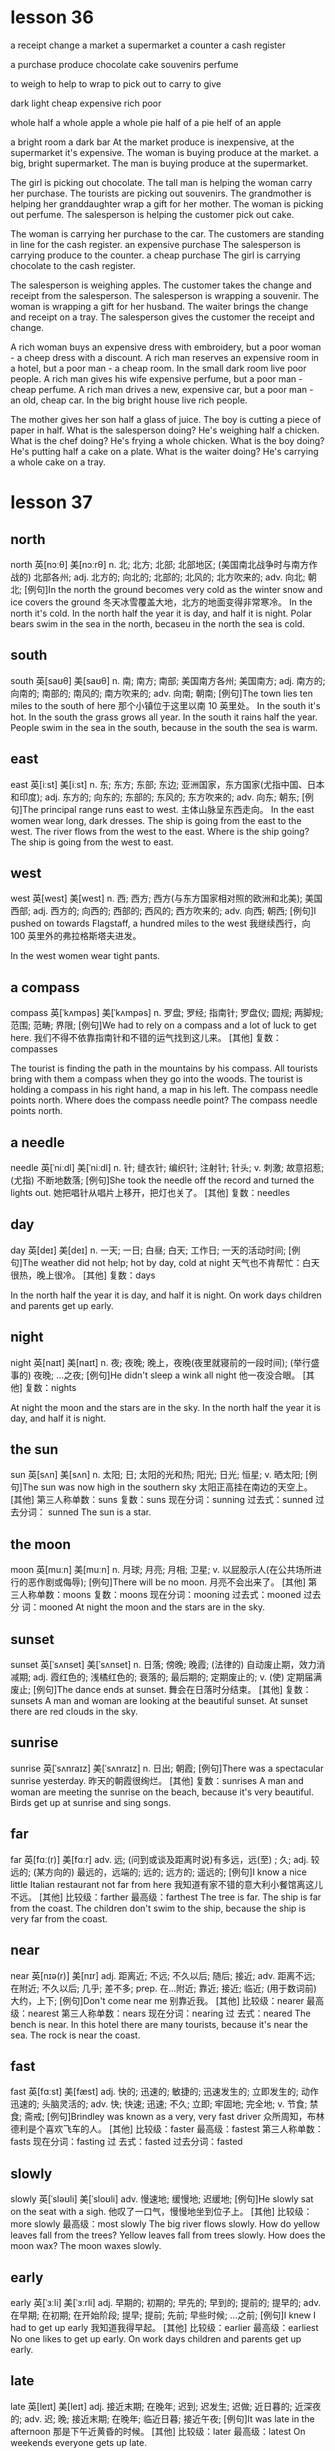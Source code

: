 
* lesson 36
a receipt
change
a market
a supermarket
a counter
a cash register

a purchase
produce
chocolate
cake
souvenirs
perfume

to weigh
to help
to wrap
to pick out 
to carry
to give

dark
light
cheap
expensive
rich
poor

whole 
half 
a whole apple
a whole pie
half of a pie
helf of an apple

a bright room
a dark bar
At the market produce is inexpensive, at the supermarket it's expensive.
The woman is buying produce at the market.
a big, bright supermarket.
The man is buying produce at the supermarket.

The girl is picking out chocolate.
The tall man is helping the woman carry her purchase.
The tourists are picking out souvenirs.
The grandmother is helping her granddaughter wrap a gift for her mother.
The woman is picking out perfume.
The salesperson is helping the customer pick out cake.

The woman is carrying her purchase to the car.
The customers are standing in line for the cash register.
an expensive purchase
The salesperson is carrying produce to the counter.
a cheap purchase
The girl is carrying chocolate to the cash register.

The salesperson is weighing apples.
The customer takes the change and receipt from the salesperson.
The salesperson is wrapping a souvenir.
The woman is wrapping a gift for her husband.
The waiter brings the change and receipt on a tray.
The salesperson gives the customer the receipt and change.

A rich woman buys an expensive dress with embroidery, but a poor woman - a cheep
dress with a discount.
A rich man reserves an expensive room in a hotel, but a poor man - a cheap room.
In the small dark room live poor people.
A rich man gives his wife expensive perfume, but a poor man - cheap perfume.
A rich man drives a new, expensive car, but a poor man - an old, cheap car.
In the big bright house live rich people.

The mother gives her son half a glass of juice.
The boy is cutting a piece of paper in half.
What is the salesperson doing? He's weighing half a chicken.
What is the chef doing? He's frying a whole chicken.
What is the boy doing? He's putting half a cake on a plate.
What is the waiter doing? He's carrying a whole cake on a tray.

* lesson 37
** north
north	英[nɔːθ]
美[nɔːrθ]
n.	北; 北方; 北部; 北部地区; (美国南北战争时与南方作战的) 北部各州;
adj.	北方的; 向北的; 北部的; 北风的; 北方吹来的;
adv.	向北; 朝北;
[例句]In the north the ground becomes very cold as the winter snow and ice covers the ground
冬天冰雪覆盖大地，北方的地面变得非常寒冷。
In the north it's cold.
In the north half the year it is day, and half it is night.
Polar bears swim in the sea in the north, becaseu in the north the sea is cold.

** south
south	英[saʊθ]
美[saʊθ]
n.	南; 南方; 南部; 美国南方各州; 美国南方;
adj.	南方的; 向南的; 南部的; 南风的; 南方吹来的;
adv.	向南; 朝南;
[例句]The town lies ten miles to the south of here
那个小镇位于这里以南 10 英里处。
In the south it's hot.
In the south the grass grows all year.
In the south it rains half the year.
People swim in the sea in the south, because in the south the sea is warm.

** east
east	英[iːst]
美[iːst]
n.	东; 东方; 东部; 东边; 亚洲国家，东方国家(尤指中国、日本和印度);
adj.	东方的; 向东的; 东部的; 东风的; 东方吹来的;
adv.	向东; 朝东;
[例句]The principal range runs east to west.
主体山脉呈东西走向。
In the east women wear long, dark dresses.
The ship is going from the east to the west.
The river flows from the west to the east.
Where is the ship going? The ship is going from the west to east.


** west
west	英[west]
美[west]
n.	西; 西方; 西方(与东方国家相对照的欧洲和北美); 美国西部;
adj.	西方的; 向西的; 西部的; 西风的; 西方吹来的;
adv.	向西; 朝西;
[例句]I pushed on towards Flagstaff, a hundred miles to the west
我继续西行，向 100 英里外的弗拉格斯塔夫进发。

In the west women wear tight pants.

** a compass
compass	英[ˈkʌmpəs]
美[ˈkʌmpəs]
n.	罗盘; 罗经; 指南针; 罗盘仪; 圆规; 两脚规; 范围; 范畴; 界限;
[例句]We had to rely on a compass and a lot of luck to get here.
我们不得不依靠指南针和不错的运气找到这儿来。
[其他]	复数：compasses

The tourist is finding the path in the mountains by his compass.
All tourists bring with them a compass when they go into the woods.
The tourist is holding a compass in his right hand, a map in his left.
The compass needle points north.
Where does the compass needle point? 
The compass needle points north.

** a needle
needle	英[ˈniːdl]
美[ˈniːdl]
n.	针; 缝衣针; 编织针; 注射针; 针头;
v.	刺激; 故意招惹; (尤指) 不断地数落;
[例句]She took the needle off the record and turned the lights out.
她把唱针从唱片上移开，把灯也关了。
[其他]	复数：needles
** day
day	英[deɪ]
美[deɪ]
n.	一天; 一日; 白昼; 白天; 工作日; 一天的活动时间;
[例句]The weather did not help; hot by day, cold at night
天气也不肯帮忙：白天很热，晚上很冷。
[其他]	复数：days

In the north half the year it is day, and half it is night.
On work days children and parents get up early.

** night
night	英[naɪt]
美[naɪt]
n.	夜; 夜晚; 晚上，夜晚(夜里就寝前的一段时间); (举行盛事的) 夜晚; …之夜;
[例句]He didn't sleep a wink all night
他一夜没合眼。
[其他]	复数：nights

At night the moon and the stars are in the sky.
In the north half the year it is day, and half it is night.
** the sun
sun	英[sʌn]
美[sʌn]
n.	太阳; 日; 太阳的光和热; 阳光; 日光; 恒星;
v.	晒太阳;
[例句]The sun was now high in the southern sky
太阳正高挂在南边的天空上。
[其他]	第三人称单数：suns 复数：suns 现在分词：sunning 过去式：sunned 过去分词：
sunned
The sun is a star.

** the moon
moon	英[muːn]
美[muːn]
n.	月球; 月亮; 月相; 卫星;
v.	以屁股示人(在公共场所进行的恶作剧或侮辱);
[例句]There will be no moon.
月亮不会出来了。
[其他]	第三人称单数：moons 复数：moons 现在分词：mooning 过去式：mooned 过去分
词：mooned
At night the moon and the stars are in the sky.

** sunset
sunset	英[ˈsʌnset]
美[ˈsʌnset]
n.	日落; 傍晚; 晚霞; (法律的) 自动废止期，效力消减期;
adj.	霞红色的; 浅橘红色的; 衰落的; 最后期的; 定期废止的;
v.	(使) 定期届满废止;
[例句]The dance ends at sunset.
舞会在日落时分结束。
[其他]	复数：sunsets
A man and woman are looking at the beautiful sunset.
At sunset there are red clouds in the sky.


** sunrise
sunrise	英[ˈsʌnraɪz]
美[ˈsʌnraɪz]
n.	日出; 朝霞;
[例句]There was a spectacular sunrise yesterday.
昨天的朝霞很绚烂。
[其他]	复数：sunrises
A man and woman are meeting the sunrise on the beach, because it's very
beautiful.
Birds get up at sunrise and sing songs.

** far
far	英[fɑː(r)]
美[fɑːr]
adv.	远; (问到或谈及距离时说)有多远，远(至) ; 久;
adj.	较远的; (某方向的) 最远的，远端的; 远的; 远方的; 遥远的;
[例句]I know a nice little Italian restaurant not far from here
我知道有家不错的意大利小餐馆离这儿不远。
[其他]	比较级：farther 最高级：farthest
The tree is far.
The ship is far from the coast.
The children don't swim to the ship, because the ship is very far from the
coast.

** near
near	英[nɪə(r)]
美[nɪr]
adj.	距离近; 不远; 不久以后; 随后; 接近;
adv.	距离不远; 在附近; 不久以后; 几乎; 差不多;
prep.	在…附近; 靠近; 接近; 临近; (用于数词前) 大约，上下;
[例句]Don't come near me
别靠近我。
[其他]	比较级：nearer 最高级：nearest 第三人称单数：nears 现在分词：nearing 过
去式：neared
The bench is near.
In this hotel there are many tourists, because it's near the sea.
The rock is near the coast.

** fast
fast	英[fɑːst]
美[fæst]
adj.	快的; 迅速的; 敏捷的; 迅速发生的; 立即发生的; 动作迅速的; 头脑灵活的;
adv.	快; 快速; 迅速; 不久; 立即; 牢固地; 完全地;
v.	节食; 禁食; 斋戒;
[例句]Brindley was known as a very, very fast driver
众所周知，布林德利是个喜欢飞车的人。
[其他]	比较级：faster 最高级：fastest 第三人称单数：fasts 现在分词：fasting 过
去式：fasted 过去分词：fasted

** slowly
slowly	英[ˈsləʊli]
美[ˈsloʊli]
adv.	慢速地; 缓慢地; 迟缓地;
[例句]He slowly sat on the seat with a sigh.
他叹了一口气，慢慢地坐到位子上。
[其他]	比较级：more slowly 最高级：most slowly
The big river flows slowly.
How do yellow leaves fall from the trees? Yellow leaves fall from trees slowly.
How does the moon wax? The moon waxes slowly.
** early
early	英[ˈɜːli]
美[ˈɜːrli]
adj.	早期的; 初期的; 早先的; 早到的; 提前的; 提早的;
adv.	在早期; 在初期; 在开始阶段; 提早; 提前; 先前; 早些时候; …之前;
[例句]I knew I had to get up early
我知道我得早起。
[其他]	比较级：earlier 最高级：earliest
No one likes to get up early.
On work days children and parents get up early.

** late
late	英[leɪt]
美[leɪt]
adj.	接近末期; 在晚年; 迟到; 迟发生; 迟做; 近日暮的; 近深夜的;
adv.	迟; 晚; 接近末期; 在晚年; 临近日暮; 接近午夜;
[例句]It was late in the afternoon
那是下午近黄昏的时候。
[其他]	比较级：later 最高级：latest
On weekends everyone gets up late.

On weekends everyone gets up late.(adv.)

** to fall
fall	英[fɔːl]
美[fɔːl]
v.	落下; 下落; 掉落; 跌落; 突然倒下; 跌倒; 倒塌; 下垂; 低垂;
n.	落下; 下落; 跌落; 掉落; (雪、岩石等的) 降落; 发生; 秋天（AmE=autumn）;
[例句]Totally exhausted, he tore his clothes off and fell into bed
他疲惫至极，扯下衣服，一头倒在床上。
[其他]	第三人称单数：falls 现在分词：falling 过去式：fell 过去分词：fallen
The girl falls and gets up.
The glass falls on the floor.
Yellow leaves fall from the trees.
In the fall how do yellow leaves fall from trees? Yellow leaves fall from trees
slowly.
The girl falls on the sand.
The stars sometimes fall on the earth.
The moon doesn't fall on the earth.

** to rise
rise	英[raɪz]
美[raɪz]
n.	(数量或水平的) 增加，提高; 加薪; 工资增长; (重要性、优势、权力等的) 增强;
v.	上升; 攀升; 提高; 达到较高水平(或位置); 起床; 起立; 站起来; 升起;
[例句]He watched the smoke rise from his cigarette
他注视着烟雾从香烟上升起。
[其他]	第三人称单数：rises 现在分词：rising 过去式：rose 过去分词：risen

** to flow

flow	英[fləʊ]
美[floʊ]
n.	流; 流动; 持续生产; 不断供应; 滔滔不绝;
v.	流; 流动; 涌流; 流畅;
[例句]A stream flowed gently down into the valley
一条小溪潺潺流进山谷。
[其他]	第三人称单数：flows 现在分词：flowing 过去式：flowed 过去分词：flowed

The small river flows fast.
The big river flows slowly.
Water flows.
The river flows from the west to the east.

** to float

loat	英[fləʊt]
美[floʊt]
v.	浮动; 漂流; 飘动; 飘移; 浮; 漂浮; 使浮动; 使漂流;
n.	彩车; 鱼漂; 浮子; (学游泳用的) 浮板;
[例句]Empty things float.
空的物体会在水中浮起。
[其他]	第三人称单数：floats 复数：floats 现在分词：floating 过去式：floated 过
去分词：floated

** to swim

swim	英[swɪm]
美[swɪm]
v.	游水; 游泳; 游泳(作为娱乐); 游; 游动;
n.	游泳;
[例句]She swam the 400 metres medley ten seconds slower than she did in 1980.
她 400 米混合泳的成绩比其 1980 年慢了 10 秒。
[其他]	第三人称单数：swims 现在分词：swimming 过去式：swam 过去分词：swum

The children don't swim to the ship, because the ship is very far from the
coast.
People swim in the sea in the south, because in the south the sea is warm.
Polar bears swim in the sea in the north, because in the north the sea is cold.

** to grow

grow	英[ɡrəʊ]
美[ɡroʊ]
v.	扩大; 增加; 增强; 长大; 长高; 发育; 成长; (使) 生长;
[例句]We stop growing at maturity.
我们成年之后不再长个儿。
[其他]	第三人称单数：grows 现在分词：growing 过去式：grew 过去分词：grown

How do mushrooms in the forest grow after rain? Mushrooms in the forest grow
fast after rain.
In the south the grass grows all year.
On the riverbank grows a tall tree.

** the sky 

sky	英[skaɪ]
美[skaɪ]
n.	天; 天空;
v.	把(球)击向高空;
[例句]The sun is already high in the sky.
已经日上三竿。
[其他]	第三人称单数：skies 复数：skies 现在分词：skying 过去式：skied 过去分词：
skied

There are red clouds in the sky.
At night the moon and the stars are in the sky.
A woman is standing on the beach and looking at the blue sky and the white clouds.
At sunset there are red clouds in the sky.
After rain there is a rainbow in the sky.

** stars

star	英[stɑː(r)]
美[stɑːr]
n.	恒星; 星; 星状物; 星形饰物; 星号; (尤指旅馆或餐馆的) 星级;
v.	主演; 担任主角; 使主演; 由…担任主角; (在文字等旁) 标星号;
[例句]The night was dark, the stars hidden behind cloud.
夜很黑，星星都躲在云的后面。
[其他]	第三人称单数：stars 复数：stars 现在分词：starring 过去式：starred 过去
分词：starred

Stars sometimes fall on the earth.
At night the moon and the stars are in the sky.

** a rainbow

rainbow	英[ˈreɪnbəʊ]
美[ˈreɪnboʊ]
n.	虹; 彩虹;
[例句]Oh look, a rainbow!
看哪，彩虹！
[其他]	

After rain there is a rainbow in the sky.

** a cloud

cloud	英[klaʊd]
美[klaʊd]
n.	云; 云朵; 云状物(如尘雾、烟雾、一群飞行的昆虫); 阴影; 忧郁; 焦虑; 令人忧虑的事;
v.	使难以理解; 使记不清楚; 使模糊; 显得阴沉(或恐惧、愤怒等); 看起来忧愁(或害怕、愤怒等); (尤指用无关的话题来)混淆，搅混(问题) ;
[例句]The sky was almost entirely obscured by cloud.
天空几乎完全被云所遮蔽。
[其他]	第三人称单数：clouds 复数：clouds 现在分词：clouding 过去式：clouded 过
去分词：clouded

At sunset there are red clouds in the sky.
The woman is standing on the beach and looking at the blue sky and the white
clouds.

** a river

river	英[ˈrɪvə(r)]
美[ˈrɪvər]
n.	河; 江; (液体) 涌流;
[例句]The Chicago River flooded the city's underground tunnel system
芝加哥河的河水淹没了城市的地下隧道系统。
[其他]	复数：rivers

The small river flows fast.
The big river flows slowly.
The river flows from the west to the east.
If a deer is thirsty, it goes to the river.

** a coast

coast	英[kəʊst]
美[koʊst]
n.	海岸; 海滨;
v.	(尤指不用动力向山坡下) 滑行，惯性滑行; (不用多少动力) 快速平稳地移动; 不费力地取得成功;
[例句]Camp sites are usually situated along the coast, close to beaches.
野营地一般都位于海滨，靠近沙滩。
[其他]	第三人称单数：coasts 复数：coasts 现在分词：coasting 过去式：coasted 过
去分词：coasted

The rock is near the coast.
The ship is very far from the coast.
The children don't swim to the ship, because the ship is very far from the
coast.


In the north it's cold.
In the south it's hot.
In the north there is snow all year.
In the west women wear tight pants.
In the south the grass grows all year.
In the east women wear long, dark dresses.

The sun is a star.
At sunset there are red clouds in the sky.
A man and woman are looking at the beautiful sunset.
Clouds are covering the sun.
After rain there is a rainbow in the sky.
At night the moon and the stars are in the sky.

The tree is far.
The rock is near the coast.
The bench is near.
In this hotel there are many tourists, because it's near the sea.
The children don't swim to the ship, because the ship is very far from the
coast.
The ship is far from the coast.

a beach
A boy is playing in the sand on the beach.
A woman is standing on the beach and looking at the blue sky and the white clouds.
On the riverbank grows a tall tree.
The girl is walking along the beach.
A man and woman are meeting the sunrise on the beach, because it's very beautiful.

The woman gets up and goes to take a shower.
The boy gets up and goes to wash up. 
On work days children and parents get up early.
On weekends everyone gets up late.
No one likes to get up early.
Birds get up at sunrise and sing songs.

The moon doesn't fall on the earth.
The girl falls and gets up.
Stars sometimes fall on the earth.
In the fall yellow leaves fall from trees.
The glass falls on the floor.
The girl falls on the sand.

Water flows.
The big river flows slowly.
People swim in the sea in the south, because in the south the sea is warm.
The small river flows fast.
Polar bears swim in the sea in the north, because in the north the sea is cold.
The river flows from the west to the east.

The compass needle points north.
The tourist is holding a compass needle in his right hand, and a map in his left.
In the south it rains half the year.
In the north half the year it is day, and half it is night.
The tourist is finding the path in the mountains by his compass.
All tourists bring with them a compass when they go into the woods.

How do mushrooms in the forest grow after rain? Mushrooms in the forest grow
fast after rain.
Where does the compass needle point? The compass needle points north.
How do yellow leaves fall from trees? Yellow leaves fall from trees slowly.
How does the moon wax? The moon waxes slowly.
Where is the ship going? The ship is going from the west to the east.
Where is the boy looking? He's looking at the stars.

** programmer

*** 提问如何、地点、等 
 How do yellow leaves fall from trees?
 Yellow leaves fall from trees slowly.

 How does the moon wax?
 The moon waxes slowly.

 Where is the ship going? 
 The ship is going from the east to the west.

 Where is the boy looking?
 He's looking at the stars.

 How do mushrooms in the forest grow after rain?
 Mushrooms in the forest grow fast after rain.

*** 时间

**** 星期、日 用 on
On work days children and parents get up early.
On weekends everyone gets up late.
Can you come at 10 a.m. on Monday, April, 24th?

**** at night
At night the moon and the stars are in the sky.
He telephoned again at night.
在某个时间点：at sunrise at sunset
At sunrise there are red cluds in the sky.
Birds get up at sunrise and sing songs.
A man and woman are meeting the sunrise on the beach, because it's very
beautiful.
At mid night

**** in 在某个时段

***** in the morning

***** in the afternoon

***** in the evening
Then I arrived home at six o'clock yesterday evening.

*** on the beach 
A woman is standing on the beach and looking at the blue sky and the white
clouds.

*** in the sand
A boy is playing in the sand on the beach.

*** on the riverbank
On the riverbank grows a tall tree.

*** look at 
He's looking at the stars.
What is the boy looking?

*** 在。。。里，在。。。季节 in 
in the north in the south 
in the sea
in the forest
How do mushrooms in the forest grow after rain?
Mushrooms in the forest grow fast after rain.
The tourist is finding the path in the mountains by his compass.
In the winter a rabbit is white. It's inviable in the snow. It doesn't hide.
In the fall yellow leaves fall from trees.

*** 代词 it。。。如天气等
In the south it's hot.
In the north it's cold.
In the north half the year it is day, and half it is night.
In the south it rains half the year.


* lesson 38
** a violin
The musicians are playing old-fashioned music on violins.
The man is playing music on violin,  and the girl is listening to the music.
These musicians are playing modern music on a violin and a guitar.
The young man is playing the violin, and the young woman is listening to the
music.
The girl loves music. She plays the violin.
Are the musicians playing violins or drums? The musicians are playing violins.
** a guitar
The musicians are playing modern music on a violin and a guitar.
** dance
The girl loves dancing. she loves to dance.
What do the friends love to do? They love to dance.
** music
The musicians are playing modern music on a violin and a guitar.
These musicians are playing old-fashioned music on violins.
The young man is playing the violin, and the young woman is listening to the
music.
She loves music. She plays the violin.
During a carnival music plays.
The woman is washing dirty dishes and listening to the music.
** film
These children are friends. They're watching an interesting film about
old-fashioned clothes on TV.
Are the friends watching a film or leaving the city? The friends are watching a
film.
** a drum
The boys play the drums.
The musician also plays the drums.
Are the musicians playing the violins or drums? The musicians are playing the
violins.
** a bouquet
The bride with the bouquet of white flowers is dancing on the grass.
At a wedding the bride throws her bouquet of flowers to her friends.
The bride throws her bouquet, and her friends catch it.
The bride holds the bouquet of white flowers.
Does the bride catch or throw the bouquet? The bride throws her
bouquet.
Is the woman holding a bouquet of flowers or a wig? The woman is holding a
bouquet of flowers.
** candy
The boy gives the girl candy.
The boy is happy because his mom gave him candy.
When are children happy? Children are happy when they're given candy and toys.
The girl is crying because she has no candy.
** a mask
The woman collects masks.
When do actors wear masks? They wear masks during a spectacle.
** a carnival costume
The friends are putting on carnival costumes.
The man in the carnival costume gives the woman in the old-fashioned dress and
wig a bouquet of flowers.
** a wig
The actors are dressed in old-fashioned dresses and wigs.
The actor puts on a wig.
During a carnival people put on old-fashioned dresses and wigs.
The woman is wearing a wig.
When do men put on wigs? They put on wigs at a carnival.
** a carnival
When do men put on wigs? They put on wigs at a carnival.
During a carnival people put on old-fashioned dresses and wigs.
During a carnival music plays.
In the city is there a carnival or traffic? In the city there is a carnival.
** to throw
At a wedding the bride throws her bouquet to her friends.
The girl throws the ball, and the boy catches the ball.
The bride throws her bouquet, and her friends catch it.
Does the bride catch or throws her bouquet? The bride throws her bouquet.
** to collect
The man collects phones.
The woman collects masks.
The young man collects old-fashioned watches.
The man collects paintings.
What does the man collect? He collects paintings.
** to leave the city
The family leave the city to relax in nature.
The friends leave the city to fry meat and drink beer.
** to celebrate
The girl invites her classmates to her birthday party.
The friends are celebrating a holiday.
** to catch
The girl throws the ball, and the boy catches the ball.
Does the bride catch or throw the bouquet? The bride throws the bouquet.
The bride throws her bouquet, and her friends catch it.
** to love to do something
What do the friends love to do? They love to dance.
The girl loves dancing. She loves to dance.
The boy loves photography. He loves to photograph his friends.
** modern
Is this a modern or an old-fashioned building. This is a modern building.
The man is in a modern suit, and the woman is in an old-fashioned dress.
These musicians are playing modern music on a violin and a guitar.

an old-fashioned cabinet
a modern clock
old-fashioned
a modern cabinet
an old-fashioned clock

These girls are peers.
** a peer 
These girls are peers. They study in the same grade at the university.
** a classmate
These boys are classmates. They study in the same class at school.
The girl invites her classmates to her birthday party.
a girlfriend
These boys are classmates.
a friend

These boys are classmates. They study in the same class at school.
The girl invites her classmates to her birthday party.
In the store the friends are picking out clothing.
These children are friends. They're watching an interesting film about
old-fashioned clothes on TV.
The friends are celebrating  a holiday.
These girls are peers. They study in the same grade at the university.

The friends are putting on carnival costumes.
The musicians are playing old-fashioned music on violins.
During a carnival music plays.
The musician also plays the drums.
These musicians are playing modern music on a violin and a guitar.
The boys play the drums.

The actors are dressed in old-fashioned dresses and wigs.
The woman with the bouquet of white flowers is dancing on the grass.
The actor puts on a wig.
A man and woman are dancing in old-fashioned costumes.
During a carnival people put on old-fashioned dresses and wigs.
The woman is wearing a wig.

The boy gives the girl candy.
The boy is happy because his mom gave him candy.
The young man is playing the violin, and the young woman is listening to the
music.
The friends leave the city to fry meat and drink beer.
The girl is crying because she has no candy.
The family leaves the city to relax in nature.

At a wedding the bride throws her bouquet to her friends.
The man in the carnival costume gives the woman in the old-fashioned dress and wig
a bouquet of flowers.
The girl throws the ball, and the boy catches the ball.
The man is in a modern suit, and the woman is in an old-fashioned dress.
The bride holds a bouquet of white flowers.
The bride throws her bouquet, and her friends catch it.

The boy loves photography. He loves to photograph his friends.
The young man collects old-fashioned watches.
The girl loves music. She plays the violin.
The girl loves dancing. She loves to dance.
The man collects phones.
The woman collects masks.

In the city is there a carnival or traffic? In the city there is a carnival.
Is this a modern or an old-fashioned building. This is a modern building.
Does the bride catch or throw the bouquet? The bride throws the bouquet.
Is the woman holding a bouquet of flowers or a wig? The woman is holding a
bouquet of flowers.
Are the musicians playing violins or drums? The musicians are playing violins.
Are the friends watching a film or leaving the city? The friends are watching a
film.

When do men put on wigs? They put on wigs at a carnival.
What do the friends love to do? They love to dance.
When are children happy? Children are happy when they're given candy and toys.
When do actors wear masks? They wear masks during a spectacle.
Where are the friends going? They're leaving the city.
What does the man collect? He collects paintings.
** 着衣的表达
*** wear
When do actors wear masks? They wear masks during a spectacle.
The woman is wearing a wig.
*** be dressed in 被动式 
The actors are dressed in old-fashioned dresses and wigs.
*** is in 
The man is in a modern suit, and the woman is in an old-fashioned dress.
*** put on
The actor puts on a wig.
The friends are putting on carnival costumes.
When do men put on wigs? They put on wigs at a carnival.

** 衣服
*** dress 裙子
During a carnival people put on old-fashioned dresses and wigs.
*** suit 西装
The man is in a modern suit, and the woman is in an old-fashioned dress.
*** costume 服装
a carnival costumes 
The man in the carnival costume gives the woman in the old-fashioned dress and
wig a bouquet of flowers.

*** clothes 衣服
In order to wash clothes, you need laundry detergent and a washing machine.
The woman is washing clothes in the washing machine.
The bathroom is in disorder - the laundry detergent, soap and clothes are lying
on the floor.
Is the woman washing clothes with her hands? No, she is washing them in the
washing machine.
Is the woman washing clothes? No, she's cleaning up the kitchen.


*** clothing 衣物
In the store the friends are picking out clothing.
The woman washes her clothing with her hands. She doesn't have a washing
machine.

*** skirt

*** shirt

*** coat

*** pants

*** blouse

*** gown

*** 

* lesson 39
** a bull
a black bull on green grass
The cows and bull are crossing the street. They're looking for grass.
** a ram
A sheep and a ram give fur.
What gives fur? A sheep and a ram give fur.
Sheep and rams give fur.
** a chicken
The chicken is walking by the house. It's looking for food.
Chickens lay eggs.
What lays eggs? Chickens lay eggs.

** a sheep
In the country graze cows and sheep, but there are no leopards or wolves.
A sheep is a herbivorous animal. It eats grass.
** a cow
The cows and bull are crossing the street. They're looking for grass.
Cows give milk.
A cow is a spotted and herbivorous animal. It eats grass.
A cow also is a herbivorous animal.
a spotted cow
In the country graze cows and sheep, but there are no leopards or wolves.
** a rooster
What sings at dawn? A rooster sings at dawn.
** a rabbit
a grey rabbit on yellow sand
The grey rabbit is hiding behind a tree.
In the winter a rabbit is white. It's invisible in the snow. It doesn't hide.
What hunts rabbits? Hungry wolves hunt rabbits.
The hungry wolf is looking around. He's looking for a rabbit.
** a wolf
A wolf is a carnivorous animal. It eats meat.
The wolf is hunting a deer.
What hunts rabbits? Hungry wolves hunt rabbits.
** a deer
a spotted deer
If a deer is thirsty, it goes to the river.
A deer is a spotted and herbivorous animal.
The hungry wolf is hunting a deer.
The deer is grazing in the forest.
The hungry tiger is hunting a deer.
The spotted leopard chases a yellow deer. It's hunting.
What is spotted and herbivorous? A deer is spotted and herbivorous.
** a lion
If lions sleep, they're not hungry.
The full lion is lying under a tree.
The small, full lion is jumping on the tree. He's playing.
The lion is lying under a tree and eating meat.

** a tiger
a striped tiger
The hungry tiger is hunting a deer.
What is striped and carnivorous? A tiger is striped and carnivorous.

** a leopard
a spotted leopard
The spotted leopard chases a yellow deer. It's hunting.
A leopard is spotted. It's invisible among the trees.
If a leopard is hungry, it hunts.
A leopard is a carnivorous animal.
In the country graze cows and sheep, but there are no leopards or wolves.

** to graze

The spotted deer is grazing in the forest.
In the country graze cows and sheep, but there are no leopards or wolves.

** text

to hunt
to give milk
to lay eggs
to give fur
to hide

hungry
full
carnivorous
herbivorous
spotted
striped

a striped tiger
a grey rabbit on yellow sand
a black bull on green grass
The spotted leopard chases a yellow deer. It's hunting.
a spotted leopard
a spotted cow

The sheep is standing by the house and eating grass.
The wolf is hunting a deer.
The deer is grazing in the forest.
A wolf is a carnivorous animal. It eats meat.
The lion is lying under a tree and eating meat.
A leopard also is a carnivorous animal.

A cow also is a herbivorous animal.
Cows give milk.
Sheep and rams give fur.
A sheep is a herbivorous animal. It eats grass.
Chickens lay eggs.
The hungry tiger is hunting a deer.

The cows and bull are crossing the street. They're looking for grass.
The rabbit is hiding behind a tree.
The chicken is walking by the house. It's looking for food.
The small, full lion is jumping on the tree. He's playing.
The full lion is sleeping under a tree.
The hungry wolf is looking around. He's looking for a rabbit.

A leopard is spotted. It's invisible among the trees.
If a deer is thirsty, it goes to the river.
If a leopard is hungry, it hunts.
In the country graze cows and sheep, but there are no leopards or  wolves.
In the winter a rabbit is white. It's invisible in the snow. It doesn't hide.
If lions sleep, they're not hungry.

What lays eggs? Chickens lay eggs.
What sings at dawn? A rooster sings at dawn.
What hunts rabbits? Hungry wolves hunt rabbits.
What is spotted and herbivorous? A deer is spotted and herbivorous.
What gives fur? A sheep and a ram give fur.
What is striped and carnivorous? A tiger is striped and carnivorous.

* lesson 40
** laundry detergent
The laundry detergent is standing on the washing machine.
In order to wash clothes, you need laundry detergent and a washing machine.
The bathroom is in disorder - the laundry detergent, soap and clothes are lying
on the floor.
The bathroom is in order - the laundry detergent and soap are lying on the
shelf, and the towel is hanging.

** detergent
In order to wash the stove, you need detergent.

** a bucket
In order to wash the floor, you need a mop and a bucket.
The girl is holding  a bucket with water and  cloth. She wants to wash the
floor.
A wet cloth is lying on the bucket.

a cloth

a washing machine
a mop
an iron
an ironing board
a vacuum cleaner
a dishwasher
a rug
a brush
a soap
order
disorder

** to vacuum

The boy is vacuuming the rug and smiling.
In order to vacuum the rug, you need a vacuum cleaner.


to wipe off
to clean
** to clean up
The boy isn't washing the floor. He's cleaning up the shelf.
The man is cleaning up the table.
What are the children doing? The children are helping their mom clean up the
room.

** to iron 

The father is ironing a shirt and talking on the phone.
The woman is ironing a beautiful dress and thinking about a party.
In order to iron pants, you need an iron and an ironing board.

** text

The table is in order.
The table is in disorder.
The room is in order.
The room is in disorder.

A wet cloth is lying on the bucket.
A dry cloth is lying on the floor.
The vacuum cleaner is standing on the rug.
The soap is lying on the shelf under the mirror in the bathroom.
The girl is holding a bucket with water and a cloth. She wants to wash the floor
in the room.
The laundry detergent is standing on the washing machine.

The man is turning on the washing machine.
Grandma washes dishes with her hands. She doesn't have a dishwasher.
The woman washes her clothing with her hands. She doesn't have a washing machine.
The woman is washing the big, dirty window. No one is helping her.
The man is washing his things in the washing machine.
The boy is washing the floor with a mop and a cloth. He's helping his mom.

The kitchen is in order.
The room is in disorder.
The woman isn't washing clothes. She's cleaning up the kitchen.
The man is cleaning up the table.
The boy isn't washing the floor. He's cleaning up the shelf.
The girl is cleaning up the room.

The room is in order - the books are standing on the shelf and the clothes are
lying in the cabinet.
The kitchen is in disorder - dirty dishes are on the table, and the tablecloth
is lying on the floor.
The room is in disorder - books, clothes and toys are lying on the floor.
The bathroom is in disorder - the laundry detergent, soap and towel are lying on
the floor.
The bathroom is in order - the laundry detergent and soap are lying on the
shelf, and the towel is hanging.
The kitchen is in order - clean dishes are standing in the cabinet.

In order to wash the stove, you need detergent.
In order to clean shoes, you need a shoe brush.
In order to wash clothes, you need laundry detergent and a washing machine.
In order to iron pants, you need an iron and an ironing board.
In order to vacuum the rug, you need a vacuum cleaner.
In order to wash the floor, you need a mop and bucket.

The mother is washing the window, and her daughter is washing the floor.
The father is ironing a shirt and talking on the phone.
The boy is vacuuming the rug and smiling.
The woman is ironing a beautiful dress and thinking about a party.
The mother is washing glasses, and her daughter is drying them.
The woman is washing dirty dishes and listening to happy music.

Is the grandmother washing dishes with her hands? Yes, she doesn't have a
dishwasher.
With what is the man cleaning his shoes? He's cleaning them with a shoe brush.
What are the children doing? The children are helping their mom clean up in the
room.
With what is the girl drying the plate? She's drying the plate with a clean
white towel.
With what is the woman washing the floor? She's washing the floor with a mop and
a wet rag.
Is the woman washing clothes with her hands? No, she is washing them in the
washing machine.







